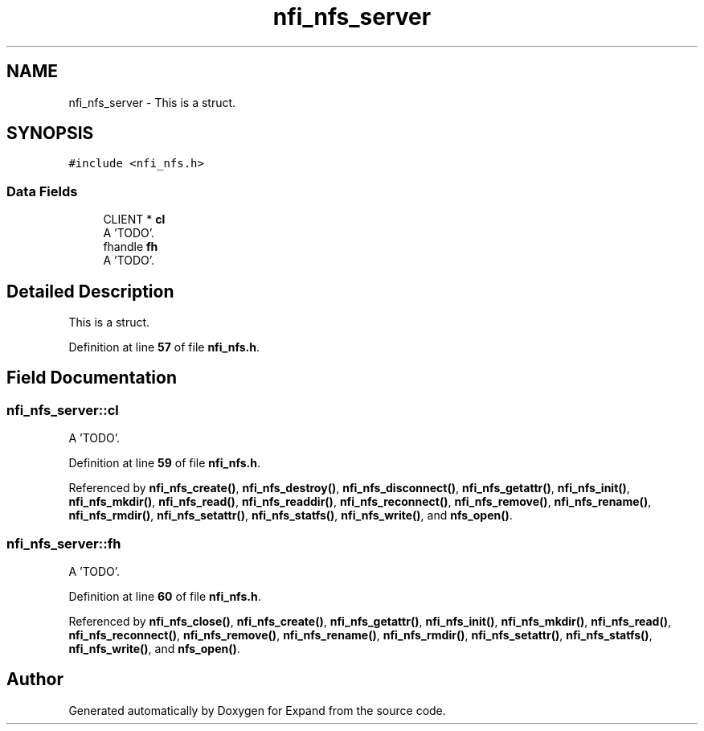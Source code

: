 .TH "nfi_nfs_server" 3 "Wed May 24 2023" "Version Expand version 1.0r5" "Expand" \" -*- nroff -*-
.ad l
.nh
.SH NAME
nfi_nfs_server \- This is a struct\&.  

.SH SYNOPSIS
.br
.PP
.PP
\fC#include <nfi_nfs\&.h>\fP
.SS "Data Fields"

.in +1c
.ti -1c
.RI "CLIENT * \fBcl\fP"
.br
.RI "A 'TODO'\&. "
.ti -1c
.RI "fhandle \fBfh\fP"
.br
.RI "A 'TODO'\&. "
.in -1c
.SH "Detailed Description"
.PP 
This is a struct\&. 


.PP
Definition at line \fB57\fP of file \fBnfi_nfs\&.h\fP\&.
.SH "Field Documentation"
.PP 
.SS "nfi_nfs_server::cl"

.PP
A 'TODO'\&. 
.PP
Definition at line \fB59\fP of file \fBnfi_nfs\&.h\fP\&.
.PP
Referenced by \fBnfi_nfs_create()\fP, \fBnfi_nfs_destroy()\fP, \fBnfi_nfs_disconnect()\fP, \fBnfi_nfs_getattr()\fP, \fBnfi_nfs_init()\fP, \fBnfi_nfs_mkdir()\fP, \fBnfi_nfs_read()\fP, \fBnfi_nfs_readdir()\fP, \fBnfi_nfs_reconnect()\fP, \fBnfi_nfs_remove()\fP, \fBnfi_nfs_rename()\fP, \fBnfi_nfs_rmdir()\fP, \fBnfi_nfs_setattr()\fP, \fBnfi_nfs_statfs()\fP, \fBnfi_nfs_write()\fP, and \fBnfs_open()\fP\&.
.SS "nfi_nfs_server::fh"

.PP
A 'TODO'\&. 
.PP
Definition at line \fB60\fP of file \fBnfi_nfs\&.h\fP\&.
.PP
Referenced by \fBnfi_nfs_close()\fP, \fBnfi_nfs_create()\fP, \fBnfi_nfs_getattr()\fP, \fBnfi_nfs_init()\fP, \fBnfi_nfs_mkdir()\fP, \fBnfi_nfs_read()\fP, \fBnfi_nfs_reconnect()\fP, \fBnfi_nfs_remove()\fP, \fBnfi_nfs_rename()\fP, \fBnfi_nfs_rmdir()\fP, \fBnfi_nfs_setattr()\fP, \fBnfi_nfs_statfs()\fP, \fBnfi_nfs_write()\fP, and \fBnfs_open()\fP\&.

.SH "Author"
.PP 
Generated automatically by Doxygen for Expand from the source code\&.
